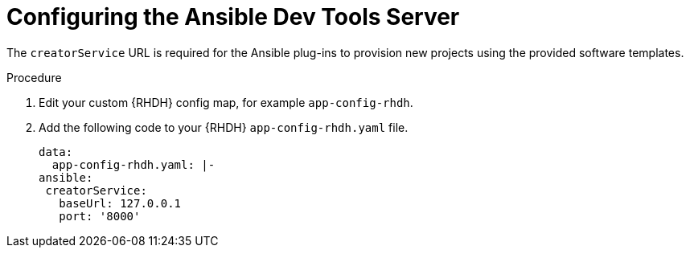 :_mod-docs-content-type: PROCEDURE

[id="rhdh-configure-devtools-server_{context}"]
= Configuring the Ansible Dev Tools Server

The `creatorService` URL is required for the Ansible plug-ins to provision new projects using the provided software templates.

.Procedure

. Edit your custom {RHDH} config map, for example `app-config-rhdh`.
. Add the following code to your {RHDH} `app-config-rhdh.yaml` file.
+
----
data:
  app-config-rhdh.yaml: |-
ansible:
 creatorService:
   baseUrl: 127.0.0.1
   port: '8000'

----

